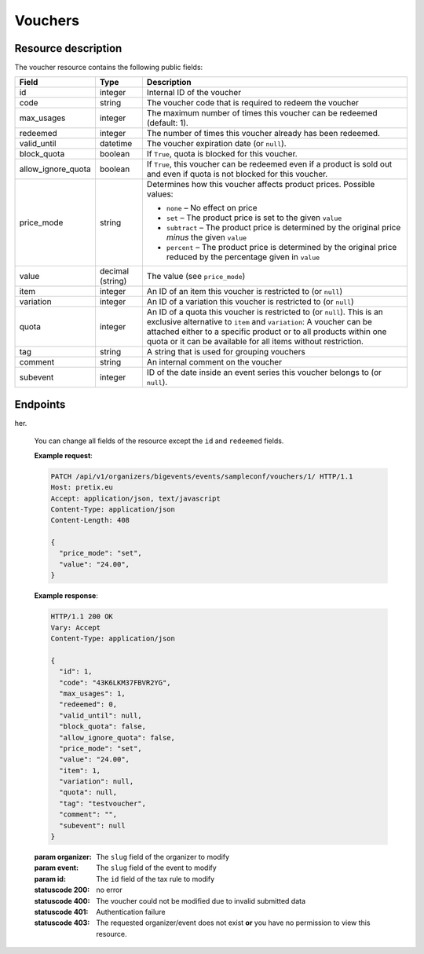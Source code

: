 Vouchers
========

Resource description
--------------------

The voucher resource contains the following public fields:

.. rst-class:: rest-resource-table

===================================== ========================== =======================================================
Field                                 Type                       Description
===================================== ========================== =======================================================
id                                    integer                    Internal ID of the voucher
code                                  string                     The voucher code that is required to redeem the voucher
max_usages                            integer                    The maximum number of times this voucher can be
                                                                 redeemed (default: 1).
redeemed                              integer                    The number of times this voucher already has been
                                                                 redeemed.
valid_until                           datetime                   The voucher expiration date (or ``null``).
block_quota                           boolean                    If ``True``, quota is blocked for this voucher.
allow_ignore_quota                    boolean                    If ``True``, this voucher can be redeemed even if a
                                                                 product is sold out and even if quota is not blocked
                                                                 for this voucher.
price_mode                            string                     Determines how this voucher affects product prices.
                                                                 Possible values:

                                                                 * ``none`` – No effect on price
                                                                 * ``set`` – The product price is set to the given ``value``
                                                                 * ``subtract`` – The product price is determined by the original price *minus* the given ``value``
                                                                 * ``percent`` – The product price is determined by the original price reduced by the percentage given in ``value``
value                                 decimal (string)           The value (see ``price_mode``)
item                                  integer                    An ID of an item this voucher is restricted to (or ``null``)
variation                             integer                    An ID of a variation this voucher is restricted to (or ``null``)
quota                                 integer                    An ID of a quota this voucher is restricted to  (or
                                                                 ``null``). This is an exclusive alternative to
                                                                 ``item`` and ``variation``: A voucher can be
                                                                 attached either to a specific product or to all
                                                                 products within one quota or it can be available
                                                                 for all items without restriction.
tag                                   string                     A string that is used for grouping vouchers
comment                               string                     An internal comment on the voucher
subevent                              integer                    ID of the date inside an event series this voucher belongs to (or ``null``).
===================================== ========================== =======================================================


Endpoints
---------

.. http:get:: /api/v1/organizers/(organizer)/events/(event)/vouchers/

   Returns a list of all vouchers within a given event.

   **Example request**:

   .. sourcecode:: http

      GET /api/v1/organizers/bigevents/events/sampleconf/vouchers/ HTTP/1.1
      Host: pretix.eu
      Accept: application/json, text/javascript

   **Example response**:

   .. sourcecode:: http

      HTTP/1.1 200 OK
      Vary: Accept
      Content-Type: application/json

      {
        "count": 1,
        "next": null,
        "previous": null,
        "results": [
          {
            "id": 1,
            "code": "43K6LKM37FBVR2YG",
            "max_usages": 1,
            "redeemed": 0,
            "valid_until": null,
            "block_quota": false,
            "allow_ignore_quota": false,
            "price_mode": "set",
            "value": "12.00",
            "item": 1,
            "variation": null,
            "quota": null,
            "tag": "testvoucher",
            "comment": "",
            "subevent": null
          }
        ]
      }

   :query integer page: The page number in case of a multi-page result set, default is 1
   :query string code: Only show the voucher with the given voucher code.
   :query integer max_usages: Only show vouchers with the given maximal number of usages.
   :query integer redeemed: Only show vouchers with the given number of redemptions. Note that this doesn't tell you if
                            the voucher can still be redeemed, as this also depends on ``max_usages``. See the
                            ``active`` query parameter as well.
   :query boolean block_quota: If set to ``true`` or ``false``, only vouchers with this value in the field
                               ``block_quota`` will be shown.
   :query boolean allow_ignore_quota: If set to ``true`` or ``false``, only vouchers with this value in the field
                                      ``allow_ignore_quota`` will be shown.
   :query string price_mode: If set, only vouchers with this value in the field ``price_mode`` will be shown (see
                             above).
   :query string value: If set, only vouchers with this value in the field ``value`` will be shown.
   :query integer item: If set, only vouchers attached to the item with the given ID will be shown.
   :query integer variation: If set, only vouchers attached to the variation with the given ID will be shown.
   :query integer quota: If set, only vouchers attached to the quota with the given ID will be shown.
   :query string tag: If set, only vouchers with the given tag will be shown.
   :query integer subevent: Only return vouchers of the sub-event with the given ID
   :query string ordering: Manually set the ordering of results. Valid fields to be used are ``id``, ``code``,
                           ``max_usages``, ``valid_until``, and ``value``. Default: ``id``
   :param organizer: The ``slug`` field of the organizer to fetch
   :param event: The ``slug`` field of the event to fetch
   :statuscode 200: no error
   :statuscode 401: Authentication failure
   :statuscode 403: The requested organizer/event does not exist **or** you have no permission to view this resource.

.. http:get:: /api/v1/organizers/(organizer)/events/(event)/vouchers/(id)/

   Returns information on one voucher, identified by its internal ID.

   **Example request**:

   .. sourcecode:: http

      GET /api/v1/organizers/bigevents/events/sampleconf/vouchers/1/ HTTP/1.1
      Host: pretix.eu
      Accept: application/json, text/javascript

   **Example response**:

   .. sourcecode:: http

      HTTP/1.1 200 OK
      Vary: Accept
      Content-Type: application/json

      {
        "id": 1,
        "code": "43K6LKM37FBVR2YG",
        "max_usages": 1,
        "redeemed": 0,
        "valid_until": null,
        "block_quota": false,
        "allow_ignore_quota": false,
        "price_mode": "set",
        "value": "12.00",
        "item": 1,
        "variation": null,
        "quota": null,
        "tag": "testvoucher",
        "comment": "",
        "subevent": null
      }

   :param organizer: The ``slug`` field of the organizer to fetch
   :param event: The ``slug`` field of the event to fetch
   :param id: The ``id`` field of the voucher to fetch
   :statuscode 200: no error
   :statuscode 401: Authentication failure
   :statuscode 403: The requested organizer/event does not exist **or** you have no permission to view this resource.

.. http:post:: /api/v1/organizers/(organizer)/events/(event)/vouchers/

   Create a new voucher.

   **Example request**:

   .. sourcecode:: http

      POST /api/v1/organizers/bigevents/events/sampleconf/vouchers/ HTTP/1.1
      Host: pretix.eu
      Accept: application/json, text/javascript
      Content-Type: application/json
      Content-Length: 408

      {
        "code": "43K6LKM37FBVR2YG",
        "max_usages": 1,
        "valid_until": null,
        "block_quota": false,
        "allow_ignore_quota": false,
        "price_mode": "set",
        "value": "12.00",
        "item": 1,
        "variation": null,
        "quota": null,
        "tag": "testvoucher",
        "comment": "",
        "subevent": null
      }

   **Example response**:

   .. sourcecode:: http

      HTTP/1.1 201 Created
      Vary: Accept
      Content-Type: application/json

      {
        "id": 1,
        "code": "43K6LKM37FBVR2YG",
        "max_usages": 1,
        "redeemed": 0,
        "valid_until": null,
        "block_quota": false,
        "allow_ignore_quota": false,
        "price_mode": "set",
        "value": "12.00",
        "item": 1,
        "variation": null,
        "quota": null,
        "tag": "testvoucher",
        "comment": "",
        "subevent": null
      }

   :param organizer: The ``slug`` field of the organizer to create a voucher for
   :param event: The ``slug`` field of the event to create a voucher for
   :statuscode 201: no error
   :statuscode 400: The voucher could not be created due to invalid submitted data.
   :statuscode 401: Authentication failure
   :statuscode 403: The requested organizer/event does not exist **or** you have no permission to view this resource.

.. http:patch:: /api/v1/organizers/(organizer)/events/(event)/vouchers/(id)/

   Update a voucher. You can also use ``PUT`` instead of ``PATCH``. With ``PUT``, you have to provide all fields of
   the resource, other fields will be resetted to default. With ``PATCH``, you only need to provide the fields that you
   want to change.
her.

   You can change all fields of the resource except the ``id`` and ``redeemed`` fields.

   **Example request**:

   .. sourcecode:: http

      PATCH /api/v1/organizers/bigevents/events/sampleconf/vouchers/1/ HTTP/1.1
      Host: pretix.eu
      Accept: application/json, text/javascript
      Content-Type: application/json
      Content-Length: 408

      {
        "price_mode": "set",
        "value": "24.00",
      }

   **Example response**:

   .. sourcecode:: http

      HTTP/1.1 200 OK
      Vary: Accept
      Content-Type: application/json

      {
        "id": 1,
        "code": "43K6LKM37FBVR2YG",
        "max_usages": 1,
        "redeemed": 0,
        "valid_until": null,
        "block_quota": false,
        "allow_ignore_quota": false,
        "price_mode": "set",
        "value": "24.00",
        "item": 1,
        "variation": null,
        "quota": null,
        "tag": "testvoucher",
        "comment": "",
        "subevent": null
      }

   :param organizer: The ``slug`` field of the organizer to modify
   :param event: The ``slug`` field of the event to modify
   :param id: The ``id`` field of the tax rule to modify
   :statuscode 200: no error
   :statuscode 400: The voucher could not be modified due to invalid submitted data
   :statuscode 401: Authentication failure
   :statuscode 403: The requested organizer/event does not exist **or** you have no permission to view this resource.

.. http:delete:: /api/v1/organizers/(organizer)/events/(event)/vouchers/(id)/

   Delete a voucher. Note that you cannot delete a voucher if it already has been redeemed.

   **Example request**:

   .. sourcecode:: http

      DELETE /api/v1/organizers/bigevents/events/sampleconf/vouchers/1/ HTTP/1.1
      Host: pretix.eu
      Accept: application/json, text/javascript

   **Example response**:

   .. sourcecode:: http

      HTTP/1.1 204 No Content
      Vary: Accept

   :param organizer: The ``slug`` field of the organizer to modify
   :param event: The ``slug`` field of the event to modify
   :param id: The ``id`` field of the tax rule to delete
   :statuscode 204: no error
   :statuscode 401: Authentication failure
   :statuscode 403: The requested organizer/event does not exist **or** you have no permission to view this resource.
